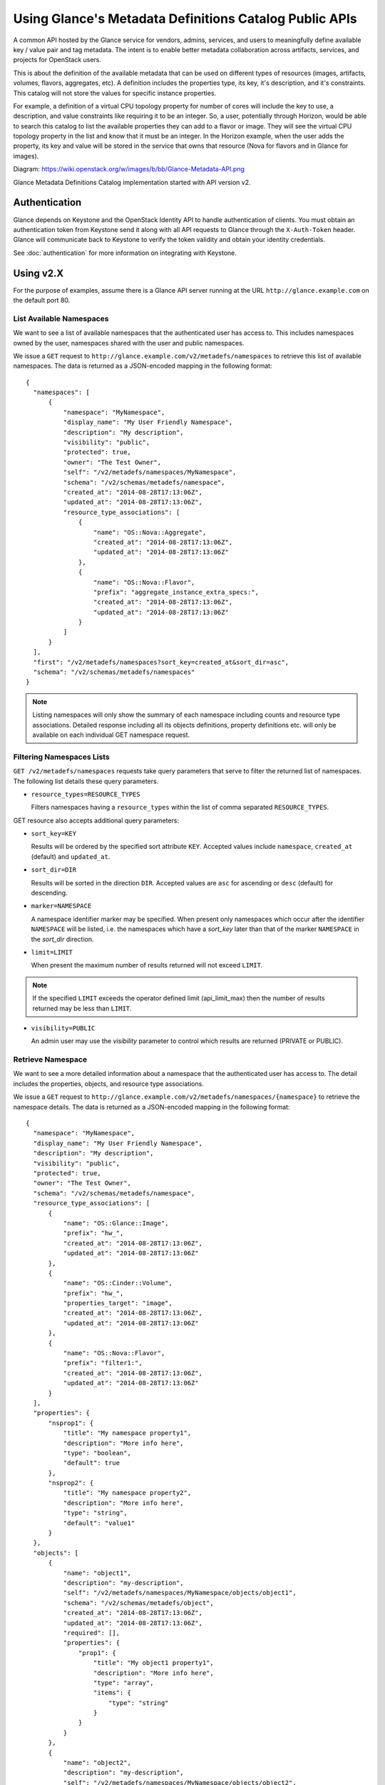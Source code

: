..
      Copyright (c) 2014 Hewlett-Packard Development Company, L.P.


      Licensed under the Apache License, Version 2.0 (the "License");
      you may not use this file except in compliance with the License.
      You may obtain a copy of the License at

          http://www.apache.org/licenses/LICENSE-2.0

      Unless required by applicable law or agreed to in writing, software
      distributed under the License is distributed on an "AS IS" BASIS,
      WITHOUT WARRANTIES OR CONDITIONS OF ANY KIND, either express or
      implied.
      See the License for the specific language governing permissions and
      limitations under the License.

Using Glance's Metadata Definitions Catalog Public APIs
=======================================================

A common API hosted by the Glance service for vendors, admins, services, and
users to meaningfully define available key / value pair and tag metadata.
The intent is to enable better metadata collaboration across artifacts,
services, and projects for OpenStack users.

This is about the definition of the available metadata that can be used on
different types of resources (images, artifacts, volumes, flavors, aggregates,
etc). A definition includes the properties type, its key, it's description,
and it's constraints. This catalog will not store the values for specific
instance properties.

For example, a definition of a virtual CPU topology property for number of
cores will include the key to use, a description, and value constraints like
requiring it to be an integer. So, a user, potentially through Horizon, would
be able to search this catalog to list the available properties they can add to
a flavor or image. They will see the virtual CPU topology property in the list
and know that it must be an integer. In the Horizon example, when the user adds
the property, its key and value will be stored in the service that owns that
resource (Nova for flavors and in Glance for images).

Diagram: https://wiki.openstack.org/w/images/b/bb/Glance-Metadata-API.png

Glance Metadata Definitions Catalog implementation started with API version v2.

Authentication
--------------

Glance depends on Keystone and the OpenStack Identity API to handle
authentication of clients. You must obtain an authentication token from
Keystone send it along with all API requests to Glance through the
``X-Auth-Token`` header. Glance will communicate back to Keystone to verify
the token validity and obtain your identity credentials.

See :doc:`authentication` for more information on integrating with Keystone.

Using v2.X
----------

For the purpose of examples, assume there is a Glance API server running
at the URL ``http://glance.example.com`` on the default port 80.

List Available Namespaces
*************************

We want to see a list of available namespaces that the authenticated user
has access to. This includes namespaces owned by the user,
namespaces shared with the user and public namespaces.

We issue a ``GET`` request to ``http://glance.example.com/v2/metadefs/namespaces``
to retrieve this list of available namespaces.
The data is returned as a JSON-encoded mapping in the following format::

  {
    "namespaces": [
        {
            "namespace": "MyNamespace",
            "display_name": "My User Friendly Namespace",
            "description": "My description",
            "visibility": "public",
            "protected": true,
            "owner": "The Test Owner",
            "self": "/v2/metadefs/namespaces/MyNamespace",
            "schema": "/v2/schemas/metadefs/namespace",
            "created_at": "2014-08-28T17:13:06Z",
            "updated_at": "2014-08-28T17:13:06Z",
            "resource_type_associations": [
                {
                    "name": "OS::Nova::Aggregate",
                    "created_at": "2014-08-28T17:13:06Z",
                    "updated_at": "2014-08-28T17:13:06Z"
                },
                {
                    "name": "OS::Nova::Flavor",
                    "prefix": "aggregate_instance_extra_specs:",
                    "created_at": "2014-08-28T17:13:06Z",
                    "updated_at": "2014-08-28T17:13:06Z"
                }
            ]
        }
    ],
    "first": "/v2/metadefs/namespaces?sort_key=created_at&sort_dir=asc",
    "schema": "/v2/schemas/metadefs/namespaces"
  }


.. note::
   Listing namespaces will only show the summary of each namespace including
   counts and resource type associations. Detailed response including all its
   objects definitions, property definitions etc. will only be available on
   each individual GET namespace request.

Filtering Namespaces Lists
**************************

``GET /v2/metadefs/namespaces`` requests take query parameters that serve to
filter the returned list of namespaces. The following
list details these query parameters.

* ``resource_types=RESOURCE_TYPES``

  Filters namespaces having a ``resource_types`` within the list of
  comma separated ``RESOURCE_TYPES``.

GET resource also accepts additional query parameters:

* ``sort_key=KEY``

  Results will be ordered by the specified sort attribute ``KEY``. Accepted
  values include ``namespace``, ``created_at`` (default) and ``updated_at``.

* ``sort_dir=DIR``

  Results will be sorted in the direction ``DIR``. Accepted values are ``asc``
  for ascending or ``desc`` (default) for descending.

* ``marker=NAMESPACE``

  A namespace identifier marker may be specified. When present only
  namespaces which occur after the identifier ``NAMESPACE`` will be listed,
  i.e. the namespaces which have a `sort_key` later than that of the marker
  ``NAMESPACE`` in the `sort_dir` direction.

* ``limit=LIMIT``

  When present the maximum number of results returned will not exceed ``LIMIT``.

.. note::

  If the specified ``LIMIT`` exceeds the operator defined limit (api_limit_max)
  then the number of results returned may be less than ``LIMIT``.

* ``visibility=PUBLIC``

  An admin user may use the `visibility` parameter to control which results are
  returned (PRIVATE or PUBLIC).


Retrieve Namespace
******************

We want to see a more detailed information about a namespace that the
authenticated user has access to. The detail includes the properties, objects,
and resource type associations.

We issue a ``GET`` request to ``http://glance.example.com/v2/metadefs/namespaces/{namespace}``
to retrieve the namespace details.
The data is returned as a JSON-encoded mapping in the following format::

  {
    "namespace": "MyNamespace",
    "display_name": "My User Friendly Namespace",
    "description": "My description",
    "visibility": "public",
    "protected": true,
    "owner": "The Test Owner",
    "schema": "/v2/schemas/metadefs/namespace",
    "resource_type_associations": [
        {
            "name": "OS::Glance::Image",
            "prefix": "hw_",
            "created_at": "2014-08-28T17:13:06Z",
            "updated_at": "2014-08-28T17:13:06Z"
        },
        {
            "name": "OS::Cinder::Volume",
            "prefix": "hw_",
            "properties_target": "image",
            "created_at": "2014-08-28T17:13:06Z",
            "updated_at": "2014-08-28T17:13:06Z"
        },
        {
            "name": "OS::Nova::Flavor",
            "prefix": "filter1:",
            "created_at": "2014-08-28T17:13:06Z",
            "updated_at": "2014-08-28T17:13:06Z"
        }
    ],
    "properties": {
        "nsprop1": {
            "title": "My namespace property1",
            "description": "More info here",
            "type": "boolean",
            "default": true
        },
        "nsprop2": {
            "title": "My namespace property2",
            "description": "More info here",
            "type": "string",
            "default": "value1"
        }
    },
    "objects": [
        {
            "name": "object1",
            "description": "my-description",
            "self": "/v2/metadefs/namespaces/MyNamespace/objects/object1",
            "schema": "/v2/schemas/metadefs/object",
            "created_at": "2014-08-28T17:13:06Z",
            "updated_at": "2014-08-28T17:13:06Z",
            "required": [],
            "properties": {
                "prop1": {
                    "title": "My object1 property1",
                    "description": "More info here",
                    "type": "array",
                    "items": {
                        "type": "string"
                    }
                }
            }
        },
        {
            "name": "object2",
            "description": "my-description",
            "self": "/v2/metadefs/namespaces/MyNamespace/objects/object2",
            "schema": "/v2/schemas/metadefs/object",
            "created_at": "2014-08-28T17:13:06Z",
            "updated_at": "2014-08-28T17:13:06Z",
            "properties": {
                "prop1": {
                    "title": "My object2 property1",
                    "description": "More info here",
                    "type": "integer",
                    "default": 20
                }
            }
        }
    ]
  }

Retrieve available Resource Types
*********************************

We want to see the list of all resource types that are available in Glance

We issue a ``GET`` request to ``http://glance.example.com/v2/metadefs/resource_types``
to retrieve all resource types.

The data is returned as a JSON-encoded mapping in the following format::

  {
    "resource_types": [
        {
            "created_at": "2014-08-28T17:13:04Z",
            "name": "OS::Glance::Image",
            "updated_at": "2014-08-28T17:13:04Z"
        },
        {
            "created_at": "2014-08-28T17:13:04Z",
            "name": "OS::Cinder::Volume",
            "updated_at": "2014-08-28T17:13:04Z"
        },
        {
            "created_at": "2014-08-28T17:13:04Z",
            "name": "OS::Nova::Flavor",
            "updated_at": "2014-08-28T17:13:04Z"
        },
        {
            "created_at": "2014-08-28T17:13:04Z",
            "name": "OS::Nova::Aggregate",
            "updated_at": "2014-08-28T17:13:04Z"
        },
        {
            "created_at": "2014-08-28T17:13:04Z",
            "name": "OS::Nova::Server",
            "updated_at": "2014-08-28T17:13:04Z"
        }
    ]
  }


Retrieve Resource Types associated with a Namespace
***************************************************

We want to see the list of resource types that are associated for a specific
namespace

We issue a ``GET`` request to ``http://glance.example.com/v2/metadefs/namespaces/{namespace}/resource_types``
to retrieve resource types.

The data is returned as a JSON-encoded mapping in the following format::

  {
    "resource_type_associations" : [
        {
           "name" : "OS::Glance::Image",
           "prefix" : "hw_",
           "created_at": "2014-08-28T17:13:04Z",
           "updated_at": "2014-08-28T17:13:04Z"
        },
        {
           "name" :"OS::Cinder::Volume",
           "prefix" : "hw_",
           "properties_target" : "image",
           "created_at": "2014-08-28T17:13:04Z",
           "updated_at": "2014-08-28T17:13:04Z"
        },
        {
           "name" : "OS::Nova::Flavor",
           "prefix" : "hw:",
           "created_at": "2014-08-28T17:13:04Z",
           "updated_at": "2014-08-28T17:13:04Z"
        }
    ]
  }

Add Namespace
*************

We want to create a new namespace that can contain the properties, objects,
etc.

We issue a ``POST`` request to add an namespace to Glance::

  POST http://glance.example.com/v2/metadefs/namespaces/

The input data is an JSON-encoded mapping in the following format::

  {
    "namespace": "MyNamespace",
    "display_name": "My User Friendly Namespace",
    "description": "My description",
    "visibility": "public",
    "protected": true
  }

.. note::
   Optionally properties, objects and resource type associations could be
   added in the same input. See GET Namespace output above(input will be
   similar).

Update Namespace
****************

We want to update an existing namespace

We issue a ``PUT`` request to update an namespace to Glance::

  PUT http://glance.example.com/v2/metadefs/namespaces/{namespace}

The input data is similar to Add Namespace


Delete Namespace
****************

We want to delete an existing namespace including all its objects,
properties etc.

We issue a ``DELETE`` request to delete an namespace to Glance::

  DELETE http://glance.example.com/v2/metadefs/namespaces/{namespace}


Associate Resource Type with Namespace
**************************************

We want to associate a resource type with an existing namespace

We issue a ``POST`` request to associate resource type to Glance::

  POST http://glance.example.com/v2/metadefs/namespaces/{namespace}/resource_types

The input data is an JSON-encoded mapping in the following format::

   {
           "name" :"OS::Cinder::Volume",
           "prefix" : "hw_",
           "properties_target" : "image",
           "created_at": "2014-08-28T17:13:04Z",
           "updated_at": "2014-08-28T17:13:04Z"
   }


Remove Resource Type associated with a Namespace
************************************************

We want to de-associate namespace from a resource type

We issue a ``DELETE`` request to de-associate namespace resource type to
Glance::

  DELETE http://glance.example.com/v2//metadefs/namespaces/{namespace}/resource_types/{resource_type}


List Objects in Namespace
*************************

We want to see the list of meta definition objects in a specific namespace

We issue a ``GET`` request to ``http://glance.example.com/v2/metadefs/namespaces/{namespace}/objects``
to retrieve objects.

The data is returned as a JSON-encoded mapping in the following format::

  {
        "objects": [
        {
            "name": "object1",
            "description": "my-description",
            "self": "/v2/metadefs/namespaces/MyNamespace/objects/object1",
            "schema": "/v2/schemas/metadefs/object",
            "created_at": "2014-08-28T17:13:06Z",
            "updated_at": "2014-08-28T17:13:06Z",
            "required": [],
            "properties": {
                "prop1": {
                    "title": "My object1 property1",
                    "description": "More info here",
                    "type": "array",
                    "items": {
                        "type": "string"
                    }
                }
            }
        },
        {
            "name": "object2",
            "description": "my-description",
            "self": "/v2/metadefs/namespaces/MyNamespace/objects/object2",
            "schema": "/v2/schemas/metadefs/object",
            "created_at": "2014-08-28T17:13:06Z",
            "updated_at": "2014-08-28T17:13:06Z",
            "properties": {
                "prop1": {
                    "title": "My object2 property1",
                    "description": "More info here",
                    "type": "integer",
                    "default": 20
                }
            }
        }
    ],
    "schema": "/v2/schemas/metadefs/objects"
  }

Add object in a specific namespace
**********************************

We want to create a new object which can group the properties

We issue a ``POST`` request to add object to a namespace in Glance::

  POST http://glance.example.com/v2/metadefs/namespaces/{namespace}/objects


The input data is an JSON-encoded mapping in the following format::

  {
    "name": "StorageQOS",
    "description": "Our available storage QOS.",
    "required": [
        "minIOPS"
    ],
    "properties": {
        "minIOPS": {
            "type": "integer",
            "description": "The minimum IOPs required",
            "default": 100,
            "minimum": 100,
            "maximum": 30000369
        },
        "burstIOPS": {
            "type": "integer",
            "description": "The expected burst IOPs",
            "default": 1000,
            "minimum": 100,
            "maximum": 30000377
        }
    }
  }

Update Object in a specific namespace
*************************************

We want to update an existing object

We issue a ``PUT`` request to update an object to Glance::

  PUT http://glance.example.com/v2/metadefs/namespaces/{namespace}/objects/{object_name}

The input data is similar to Add Object


Delete Object in a specific namespace
*************************************

We want to delete an existing object.

We issue a ``DELETE`` request to delete object in a namespace to Glance::

  DELETE http://glance.example.com/v2/metadefs/namespaces/{namespace}/objects/{object_name}


Add property definition in a specific namespace
***********************************************

We want to create a new property definition in a namespace

We issue a ``POST`` request to add property definition to a namespace in
Glance::

  POST http://glance.example.com/v2/metadefs/namespaces/{namespace}/properties


The input data is an JSON-encoded mapping in the following format::

  {
    "name": "hypervisor_type",
    "title" : "Hypervisor",
    "type": "array",
    "description": "The type of hypervisor required",
    "items": {
        "type": "string",
        "enum": [
            "hyperv",
            "qemu",
            "kvm"
        ]
    }
  }


Update property definition in a specific namespace
**************************************************

We want to update an existing object

We issue a ``PUT`` request to update an property definition in a namespace to
Glance::

  PUT http://glance.example.com/v2/metadefs/namespaces/{namespace}/properties/{property_name}

The input data is similar to Add property definition


Delete property definition in a specific namespace
**************************************************

We want to delete an existing object.

We issue a ``DELETE`` request to delete property definition in a namespace to
Glance::

  DELETE http://glance.example.com/v2/metadefs/namespaces/{namespace}/properties/{property_name}


API Message Localization
------------------------
Glance supports HTTP message localization. For example, an HTTP client can
receive API messages in Chinese even if the locale language of the server is
English.

How to use it
*************
To receive localized API messages, the HTTP client needs to specify the
**Accept-Language** header to indicate the language to use to translate the
message. For more info about Accept-Language, please refer http://www.w3.org/Protocols/rfc2616/rfc2616-sec14.html

A typical curl API request will be like below::

   curl -i -X GET -H 'Accept-Language: zh' -H 'Content-Type: application/json'
   http://127.0.0.1:9292/v2/metadefs/namespaces/{namespace}

Then the response will be like the following::

   HTTP/1.1 404 Not Found
   Content-Length: 234
   Content-Type: text/html; charset=UTF-8
   X-Openstack-Request-Id: req-54d403a0-064e-4544-8faf-4aeef086f45a
   Date: Sat, 22 Feb 2014 06:26:26 GMT

   <html>
   <head>
   <title>404 Not Found</title>
   </head>
   <body>
   <h1>404 Not Found</h1>
   &#25214;&#19981;&#21040;&#20219;&#20309;&#20855;&#26377;&#26631;&#35782; aaa &#30340;&#26144;&#20687;<br /><br />
   </body>
   </html>

.. note::
   Be sure there is the language package under /usr/share/locale-langpack/ on
   the target Glance server.
